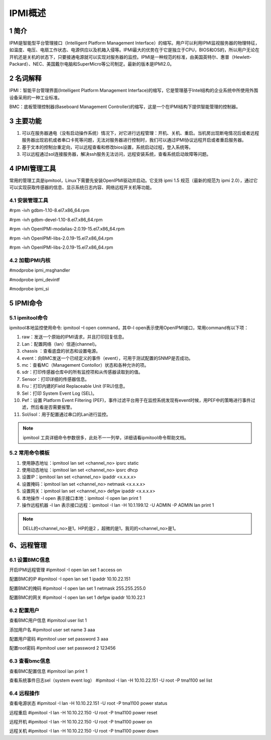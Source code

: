 
IPMI概述
========

1 简介
------

IPMI是智能型平台管理接口（Intelligent Platform Management Interface）的缩写。用户可以利用IPMI监视服务器的物理特征，如温度、电压、电扇工作状态、电源供应以及机箱入侵等。IPMI最大的优势在于它是独立于CPU，BIOS和OS的，所以用户无论在开机还是关机的状态下，只要接通电源就可以实现对服务器的监控。IPMI是一种规范的标准，由美国英特尔、惠普（Hewlett-Packard）、NEC、美国戴尔电脑和SuperMicro等公司制定。最新的版本是IPMI2.0。

.. figure:: img/ipmi.png


2 名词解释
----------

IPMI：智能平台管理界面(Intelligent Platform Management Interface)的缩写，它是管理基于Intel结构的企业系统中所使用外围设备采用的一种工业标准。

BMC：底板管理控制器(Baseboard Management Controller)的缩写，这是一个在IPMI结构下提供智能管理的控制器。


3 主要功能
----------

1. 可以在服务器通电（没有启动操作系统）情况下，对它进行远程管理：开机、关机、重启。当机房出现断电情况后或者远程服务器出现宕机或者串口卡死等问题，无法对服务器进行控制时，我们可以通过IPMI协议远程开启或者重启服务器。

2. 基于文本的控制台重定向，可以远程查看和修改bios设置，系统启动过程，登入系统等。

3. 可以远程通过sol连接服务器，解决ssh服务无法访问，远程安装系统，查看系统启动故障等问题。


4 IPMI管理工具
--------------

常用的管理工具是ipmitool，Linux下需要先安装OpenIPMI驱动并启动。它支持 ipmi 1.5 规范（最新的规范为 ipmi 2.0），通过它可以实现获取传感器的信息、显示系统日志内容、网络远程开关机等功能。

4.1 安装管理工具
^^^^^^^^^^^^^^^^

#rpm -ivh gdbm-1.10-8.el7.x86_64.rpm

#rpm -ivh gdbm-devel-1.10-8.el7.x86_64.rpm

#rpm -ivh OpenIPMI-modalias-2.0.19-15.el7.x86_64.rpm

#rpm -ivh OpenIPMI-libs-2.0.19-15.el7.x86_64.rpm

#rpm -ivh OpenIPMI-libs-2.0.19-15.el7.x86_64.rpm

4.2 加载IPMI内核
^^^^^^^^^^^^^^^^

#modprobe ipmi_msghandler

#modprobe ipmi_devintf

#modprobe ipmi_si


5 IPMI命令
----------

5.1 ipmitool命令
^^^^^^^^^^^^^^^^

ipmitool本地监控使用命令: ipmitool –I open command，其中-I open表示使用OpenIPMI接口，常用command有以下项：

1) raw：发送一个原始的IPMI请求，并且打印回复信息。

2) Lan：配置网络（lan）信道(channel)。

3) chassis ：查看底盘的状态和设置电源。

4) event：向BMC发送一个已经定义的事件（event），可用于测试配置的SNMP是否成功。

5) mc：查看MC（Management Contollor）状态和各种允许的项。

6) sdr：打印传感器仓库中的所有监控项和从传感器读取到的值。

7) Sensor：打印详细的传感器信息。

8) Fru：打印内建的Field Replaceable Unit (FRU)信息。

9) Sel：打印 System Event Log (SEL)。

10) Pef：设置 Platform Event Filtering (PEF)，事件过滤平台用于在监控系统发现有event时候，用PEF中的策略进行事件过滤，然后看是否需要报警。

11) Sol/isol：用于配置通过串口的Lan进行监控。

.. note:: ipmitool 工具详细命令参数很多，此处不一一列举，详细请看ipmitool命令帮助文档。

5.2 常用命令模板
^^^^^^^^^^^^^^^^

1) 使用静态地址：ipmitool lan set <channel_no> ipsrc static

2) 使用动态地址：ipmitool lan set <channel_no> ipsrc dhcp

3) 设置IP：ipmitool lan set <channel_no> ipaddr <x.x.x.x>

4) 设置掩码：ipmitool lan set <channel_no> netmask <x.x.x.x>

5) 设置网关：ipmitool lan set <channel_no> defgw ipaddr <x.x.x.x>

6) 本地操作 -I open 表示接口本地：ipmitool -I open lan print 1

7) 操作远程机器 -I lan 表示接口远程：ipmitool -I lan -H 10.1.199.12 -U ADMIN -P ADMIN lan print 1

.. note:: DELL的<channel_no>是1，HP的是2 ，超微的是1，我司的<channel_no>是1。


6、远程管理
-----------

6.1 设置BMC信息
^^^^^^^^^^^^^^^

开启IPMI远程管理
#ipmitool -I open lan set 1 access on

配置BMC的IP
#ipmitool -I open lan set 1 ipaddr 10.10.22.151

配置BMC的掩码
#ipmitool -I open lan set 1 netmask 255.255.255.0

配置BMC的网关
#ipmitool -I open lan set 1 defgw ipaddr 10.10.22.1

6.2 配置用户
^^^^^^^^^^^^

查看BMC用户信息
#ipmitool user list 1

添加用户名
#ipmitool user set name 3 aaa

配置用户密码
#ipmitool user set password 3 aaa

配置root密码
#ipmitool user set password 2 123456

6.3 查看bmc信息
^^^^^^^^^^^^^^^

查看BMC配置信息
#ipmitool lan print 1

查看系统事件日志sel（system event log）
#ipmitool -I lan -H 10.10.22.151 -U root -P tma1100 sel list

6.4 远程操作
^^^^^^^^^^^^

查看电源状态
#ipmitool -I lan -H 10.10.22.151 -U root -P tma1100 power status

远程重启
#ipmitool -I lan -H 10.10.22.150 -U root -P tma1100 power reset

远程开机
#ipmitool -I lan -H 10.10.22.150 -U root -P tma1100 power on

远程关机
#ipmitool -I lan -H 10.10.22.150 -U root -P tma1100 power down



